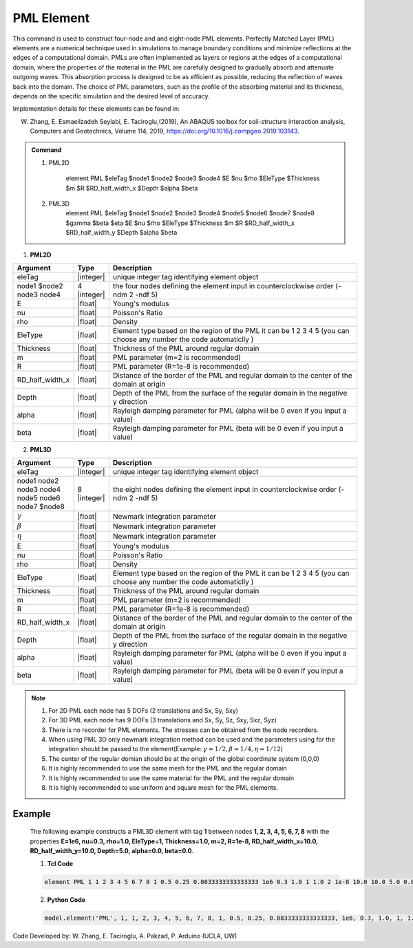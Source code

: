 .. _PML:

PML Element
^^^^^^^^^^^

This command is used to construct four-node and and eight-node PML elements. Perfectly Matched Layer (PML) elements are a numerical technique used in simulations to manage boundary conditions and minimize reflections at the edges of a computational domain. PMLs are often implemented as layers or regions at the edges of a computational domain, where the properties of the material in the PML are carefully designed to gradually absorb and attenuate outgoing waves. This absorption process is designed to be as efficient as possible, reducing the reflection of waves back into the domain. The choice of PML parameters, such as the profile of the absorbing material and its thickness, depends on the specific simulation and the desired level of accuracy.

Implementation details for these elements can be found in:

W. Zhang, E. Esmaeilzadeh Seylabi, E. Taciroglu,(2019), An ABAQUS toolbox for soil-structure interaction analysis, Computers and Geotechnics, Volume 114, 2019, https://doi.org/10.1016/j.compgeo.2019.103143.

.. A. Trono, (2023) Interaccion dinamica suelo-estructura considerando ondas sismicas inclinadas y superficiales, PhD Dissertation, 2023, Universidad Nacional de Cordoba, Cordoba, Argentina..


.. admonition:: Command

    1. PML2D

        element PML $eleTag $node1 $node2 $node3 $node4 $E $nu $rho $EleType $Thickness $m $R $RD_half_width_x $Depth $alpha $beta

    2. PML3D
        element PML $eleTag $node1 $node2 $node3 $node4 $node5 $node6 $node7 $node8 $gamma $beta $eta $E $nu $rho $EleType $Thickness $m $R $RD_half_width_x $RD_half_width_y $Depth $alpha $beta

1. **PML2D**

.. csv-table:: 
   :header: "Argument", "Type", "Description"
   :widths: 10, 10, 90

   eleTag,|integer|,unique integer tag identifying element object
   node1 $node2 node3 node4, 4 |integer|, the four nodes defining the element input in counterclockwise order (-ndm 2 -ndf 5)
   E,  |float| , Young's modulus
   nu, |float| , Poisson's Ratio
   rho, |float| , Density
   EleType, |float|, Element type based on the region of the PML it can be 1 2 3 4 5 (you can choose any number the code automaticlly )
   Thickness, |float|, Thickness of the PML around regular domain
    m, |float|, PML parameter (m=2 is recommended)
    R, |float|, PML parameter (R=1e-8 is recommended)
    RD_half_width_x, |float|, Distance of the border of the PML and regular domain to the center of the domain at origin
    Depth, |float|, Depth of the PML from the surface of the regular domain in the negative y direction
    alpha, |float|, Rayleigh damping parameter for PML (alpha will be 0 even if you input a value)
    beta, |float|, Rayleigh damping parameter for PML (beta will be 0 even if you input a value)




2. **PML3D**

.. csv-table:: 
   :header: "Argument", "Type", "Description"
   :widths: 10, 10, 90

   eleTag,|integer|,unique integer tag identifying element object
   node1 node2 node3 node4 node5 node6 node7 $node8, 8 |integer|, the eight nodes defining the element input in counterclockwise order (-ndm 2 -ndf 5)
   :math:`{\gamma}`, |float|, Newmark integration parameter
    :math:`{\beta}`, |float|, Newmark integration parameter
    :math:`{\eta}`, |float|, Newmark integration parameter
   E,  |float| , Young's modulus
   nu, |float| , Poisson's Ratio
   rho, |float| , Density
   EleType, |float|, Element type based on the region of the PML it can be 1 2 3 4 5 (you can choose any number the code automaticlly )
   Thickness, |float|, Thickness of the PML around regular domain
    m, |float|, PML parameter (m=2 is recommended)
    R, |float|, PML parameter (R=1e-8 is recommended)
    RD_half_width_x, |float|, Distance of the border of the PML and regular domain to the center of the domain at origin
    Depth, |float|, Depth of the PML from the surface of the regular domain in the negative y direction
    alpha, |float|, Rayleigh damping parameter for PML (alpha will be 0 even if you input a value)
    beta, |float|, Rayleigh damping parameter for PML (beta will be 0 even if you input a value)

.. note::

    1. For 2D PML each node has 5 DOFs (2 translations and Sx, Sy, Sxy)
    2. For 3D PML each node has 9 DOFs (3 translations and Sx, Sy, Sz, Sxy, Sxz, Syz)
    3. There is no recorder for PML elements. The stresses can be obtained from the node recorders. 
    4. When using PML 3D only newmark integration method can be used and the parameters using for the integration should be passed to the element(Example: :math:`{\gamma} = 1/2, {\beta} = 1/4, {\eta} =1/12`)
    5. The center of the regular domian should be at the origin of the global coordinate system (0,0,0)
    6. It is highly recommended to use the same mesh for the PML and the regular domain
    7. It is highly recommended to use the same material for the PML and the regular domain
    8. It is highly recommended to use uniform and square mesh for the PML elements.


Example 
-------

 The following example constructs a PML3D element with tag **1** between nodes **1, 2, 3, 4, 5, 6, 7, 8** with the properties **E=1e6, nu=0.3, rho=1.0, EleType=1, Thickness=1.0, m=2, R=1e-8, RD_half_width_x=10.0, RD_half_width_y=10.0, Depth=5.0, alpha=0.0, beta=0.0**.
 
 1. **Tcl Code**

 .. code-block:: tcl

    element PML 1 1 2 3 4 5 6 7 8 1 0.5 0.25 0.0833333333333333 1e6 0.3 1.0 1 1.0 2 1e-8 10.0 10.0 5.0 0.0 0.0

 2. **Python Code**

 .. code-block:: python

    model.element('PML', 1, 1, 2, 3, 4, 5, 6, 7, 8, 1, 0.5, 0.25, 0.0833333333333333, 1e6, 0.3, 1.0, 1, 1.0, 2, 1e-8, 10.0, 10.0, 5.0, 0.0, 0.0)

Code Developed by: W. Zhang, E. Taciroglu, A. Pakzad, P. Arduino (UCLA, UW)

